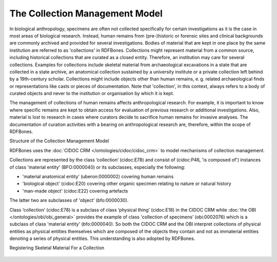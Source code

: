 The Collection Management Model
~~~~~~~~~~~~~~~~~~~~~~~~~~~~~~

In biological anthropology, specimens are often not collected specifically for certain investigations as it is the case in most areas of biological research. Instead, human remains from (pre-)historic or forensic sites and clinical backgrounds are commonly archived and provided for several investigations. Bodies of material that are kept in one place by the same institution are referred to as 'collections' in RDFBones. Collections might represent material from a common source, including historical collections that are curated as a closed entity. Therefore, an institution may care for several collections. Examples for collections include skeletal material from archaeological excavations in a state that are collected in a state archive, an anatomical collection sustained by a university institute or a private collection left behind by a 19th-century scholar. Collections might include objects other than human remains, e. g. related archaeological finds or representations like casts or pieces of documentation. Note that 'collection', in this context, always refers to a body of curated objects and never to the institution or organisation by which it is kept.

The management of collections of human remains affects anthropological research. For example, it is important to know where specific remains are kept to obtain access for evaluation of previous research or additional investigations. Also, material is lost to research in cases where curators decide to sacrifice human remains for invasive analyses. The documentation of curation activities with a bearing on anthropological research are, therefore, within the scope of RDFBones.


Structure of the Collection Management Model

RDFBones uses the :doc:`CIDOC CRM </ontologies/cidoc/cidoc_crm>` to model mechanisms of collection management.

Collections are represented by the class ‘collection’ (cidoc:E78) and consist of (cidoc:P46, 'is composed of') instances of class 'material entity' (BFO:0000040) or its subclasses, especially the following:

• 'material anatomical entity' (uberon:0000002) covering human remains

• 'biological object' (cidoc:E20) covering other organic specimen relating to nature or natural history

• 'man-made object' (cidoc:E22) covering artefacts

The latter two are subclasses of 'object' (bfo:0000030).

Class ‘collection’ (cidoc:E78) is a subclass of class ‘physical thing’ (cidoc:E18) in the CIDOC CRM while :doc:`the OBI </ontologies/obi/obi_general>` provides the example of class 'collection of specimens’ (obi:0002076) which is a subclass of class 'material entity' (bfo:0000040). So both the CIDOC CRM and the OBI interpret collections of physical entities as physical entities themselves which are composed of the objects they contain and not as immaterial entities denoting a series of physical entities. This understanding is also adopted by RDFBones.

Registering Skeletal Material For a Collection

.. figure:: ../gfx/RDFBones-MaterialRegistration.svg
   :alt: Basic integration of human remains into the collection.
   :width: 100.0%
